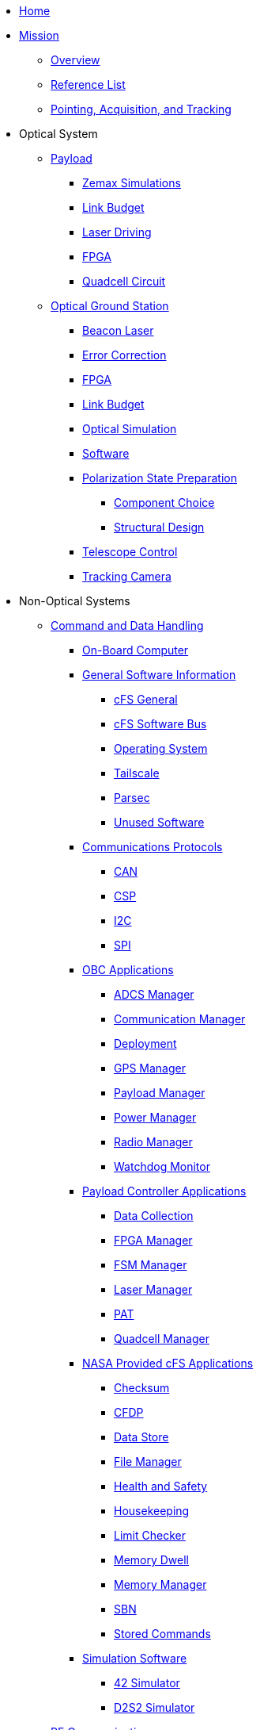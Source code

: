 * xref:index.adoc[Home]

* xref:general/index.adoc[Mission]
** xref:general/index.adoc[Overview]
** xref:general/reference_list.adoc[Reference List]
** xref:general/PAT.adoc[Pointing, Acquisition, and Tracking]

* Optical System
** xref:payload/index.adoc[Payload]
*** xref:payload/zemax.adoc[Zemax Simulations]
*** xref:payload/Link-Budget.adoc[Link Budget]
*** xref:payload/laser-driving.adoc[Laser Driving]
*** xref:payload/FPGA.adoc[FPGA]
*** xref:payload/quadcell.adoc[Quadcell Circuit]
** xref:ground/optical-ground/index.adoc[Optical Ground Station]
*** xref:ground/optical-ground/beacon-laser.adoc[Beacon Laser]
*** xref:ground/optical-ground/error-correction.adoc[Error Correction]
*** xref:ground/optical-ground/ground-fpga.adoc[FPGA]
*** xref:ground/optical-ground/link-guide.adoc[Link Budget]
*** xref:ground/optical-ground/optical-simulation.adoc[Optical Simulation]
*** xref:ground/optical-ground/ogs-software.adoc[Software]
*** xref:ground/optical-ground/polarization-state-prep.adoc[Polarization State Preparation]
**** xref:ground/optical-ground/psp-components.adoc[Component Choice]
**** xref:ground/optical-ground/psp-structural-design.adoc[Structural Design]
*** xref:ground/optical-ground/telescope-control.adoc[Telescope Control]
*** xref:ground/optical-ground/tracking-camera.adoc[Tracking Camera]

* Non-Optical Systems
** xref:avionics/cdh.adoc[Command and Data Handling]
*** xref:avionics/hw/cdh/obc.adoc[On-Board Computer]
*** xref:avionics/fsw/index.adoc#_general_software_information[General Software Information]
**** xref:avionics/fsw/cFS-general.adoc[cFS General]
**** xref:avionics/fsw/cFS-sfotware-bus.adoc[cFS Software Bus]
**** xref:avionics/fsw/operating-system.adoc[Operating System]
**** xref:avionics/fsw/tailscale.adoc[Tailscale]
**** xref:avionics/fsw/parsec.adoc[Parsec]
**** xref:avionics/fsw/unused-software.adoc[Unused Software]
*** xref:avionics/fsw/index.adoc#_communications_protocols[Communications Protocols]
**** xref:avionics/fsw/CAN.adoc[CAN]
**** xref:avionics/fsw/CSP.adoc[CSP]
**** xref:avionics/fsw/I2C.adoc[I2C]
**** xref:avionics/fsw/SPI.adoc[SPI]
*** xref:avionics/fsw/index.adoc#_obc_applications[OBC Applications]
**** xref:avionics/fsw/ADCS-manager-app.adoc[ADCS Manager]
**** xref:avionics/fsw/communication-manager-app.adoc[Communication Manager]
**** xref:avionics/fsw/deployment-app.adoc[Deployment]
**** xref:avionics/fsw/GPS-manager-app.adoc[GPS Manager]
**** xref:avionics/fsw/payload-manager-app.adoc[Payload Manager]
**** xref:avionics/fsw/power-manager-app.adoc[Power Manager]
**** xref:avionics/fsw/radio-manager-app.adoc[Radio Manager]
**** xref:avionics/fsw/watchdog-monitor-app.adoc[Watchdog Monitor]
*** xref:avionics/fsw/index.adoc#_payload_controller_applications[Payload Controller Applications]
**** xref:avionics/fsw/data-collection-app.adoc[Data Collection]
**** xref:avionics/fsw/FPGA-manager-app.adoc[FPGA Manager]
**** xref:avionics/fsw/FSM-manager-app.adoc[FSM Manager]
**** xref:avionics/fsw/laser-manager.adoc[Laser Manager]
**** xref:avionics/fsw/PAT-app.adoc[PAT]
**** xref:avionics/fsw/quadcell-manager-app.adoc[Quadcell Manager]
*** xref:avionics/fsw/index.adoc#_nasa_provided_cfs_applications[NASA Provided cFS Applications]
**** xref:avionics/fsw/checksum-app.adoc[Checksum]
**** xref:avionics/fsw/CFDP-app.adoc[CFDP]
**** xref:avionics/fsw/data-store-app.adoc[Data Store]
**** xref:avionics/fsw/file-manager-app.adoc[File Manager]
**** xref:avionics/fsw/health-and-safety-app.adoc[Health and Safety]
**** xref:avionics/fsw/housekeeping-app.adoc[Housekeeping]
**** xref:avionics/fsw/limit-checker-app.adoc[Limit Checker]
**** xref:avionics/fsw/memory-dwell-app.adoc[Memory Dwell]
**** xref:avionics/fsw/memory-manager-app.adoc[Memory Manager]
**** xref:avionics/fsw/SBN-app.adoc[SBN]
**** xref:avionics/fsw/stored-commands-app.adoc[Stored Commands]
*** xref:avionics/fsw/index.adoc#_simulation_software[Simulation Software]
**** xref:avionics/fsw/42-simulator.adoc[42 Simulator]
**** xref:avionics/fsw/D2S2-simulator.adoc[D2S2 Simulator]
** xref:rf/index.adoc[RF Communications]
*** xref:rf/rfgs-hardware.adoc[Hardware]
*** xref:rf/rfgs-software.adoc[Software]
*** xref:rf/licensing.adoc[Licensing]
// ** xref:structures/index.adoc[Structures]
// ** xref:thermal/index.adoc[Thermal]
** xref:avionics/hw/power/index.adoc[Power]
*** xref:avionics/hw/power/batt-board.adoc[Battery Board]
*** xref:avionics/hw/power/pdu.adoc[Power Distribution Unit]


* xref:systems/Systems_Engineering/Introduction.adoc[Systems Engineering]
** xref:systems/Systems_Engineering/SEMP.adoc[Management Plan]
*** xref:systems/Systems_Engineering/Systems_Requirements.adoc[Systems Requirements]
*** xref:systems/Systems_Engineering/VV_Planning.adoc[Verification Plans]
*** xref:systems/Systems_Engineering/Mission_Assurance.adoc[Mission Assurance]
*** xref:systems/Interfaces/Systems_Architecture.adoc[Systems Architecture]
** xref:systems/Testing/Environmental_Testing.adoc[Environmental Testing]
*** xref:systems/Testing/Test_Objectives.adoc[Test Objectives]
*** xref:systems/Testing/Testing_Breakdown.adoc[Testing Breakdown]
*** xref:systems/Testing/Testing_Timeline.adoc[Testing Timeline]
// * xref:outreach/index.adoc[Outreach]
// * xref:funding/index.adoc[Funding]
